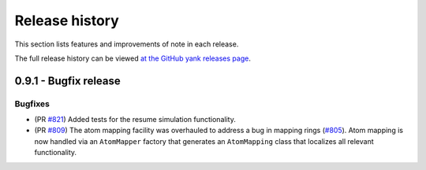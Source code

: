 .. _changelog:

***************
Release history
***************

This section lists features and improvements of note in each release.

The full release history can be viewed `at the GitHub yank releases page <https://github.com/choderalab/perses/releases>`_.


0.9.1 - Bugfix release
-----------------------

Bugfixes
^^^^^^^^
- (PR `#821 <https://github.com/choderalab/perses/pull/821>`_)
  Added tests for the resume simulation functionality.
- (PR `#809 <https://github.com/choderalab/perses/pull/809>`_) 
  The atom mapping facility was overhauled to address a bug in mapping rings (`#805 <https://github.com/choderalab/perses/issues/805>`_).
  Atom mapping is now handled via an ``AtomMapper`` factory that generates an ``AtomMapping`` class that localizes all relevant functionality.

